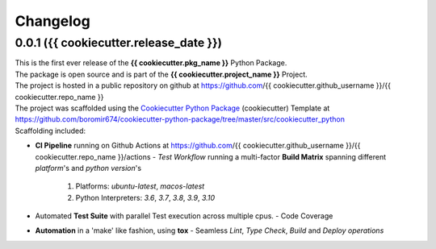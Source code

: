 Changelog
=========

0.0.1 ({{ cookiecutter.release_date }})
---------------------------------------

| This is the first ever release of the **{{ cookiecutter.pkg_name }}** Python Package.
| The package is open source and is part of the **{{ cookiecutter.project_name }}** Project.
| The project is hosted in a public repository on github at https://github.com/{{ cookiecutter.github_username }}/{{ cookiecutter.repo_name }}
| The project was scaffolded using the `Cookiecutter Python Package`_ (cookiecutter) Template at https://github.com/boromir674/cookiecutter-python-package/tree/master/src/cookiecutter_python

| Scaffolding included:

- **CI Pipeline** running on Github Actions at https://github.com/{{ cookiecutter.github_username }}/{{ cookiecutter.repo_name }}/actions
  - `Test Workflow` running a multi-factor **Build Matrix** spanning different `platform`'s and `python version`'s
    1. Platforms: `ubuntu-latest`, `macos-latest`
    2. Python Interpreters: `3.6`, `3.7`, `3.8`, `3.9`, `3.10`

- Automated **Test Suite** with parallel Test execution across multiple cpus.
  - Code Coverage
- **Automation** in a 'make' like fashion, using **tox**
  - Seamless `Lint`, `Type Check`, `Build` and `Deploy` *operations*


.. LINKS

.. _Cookiecutter Python Package: https://python-package-generator.readthedocs.io/en/master/
